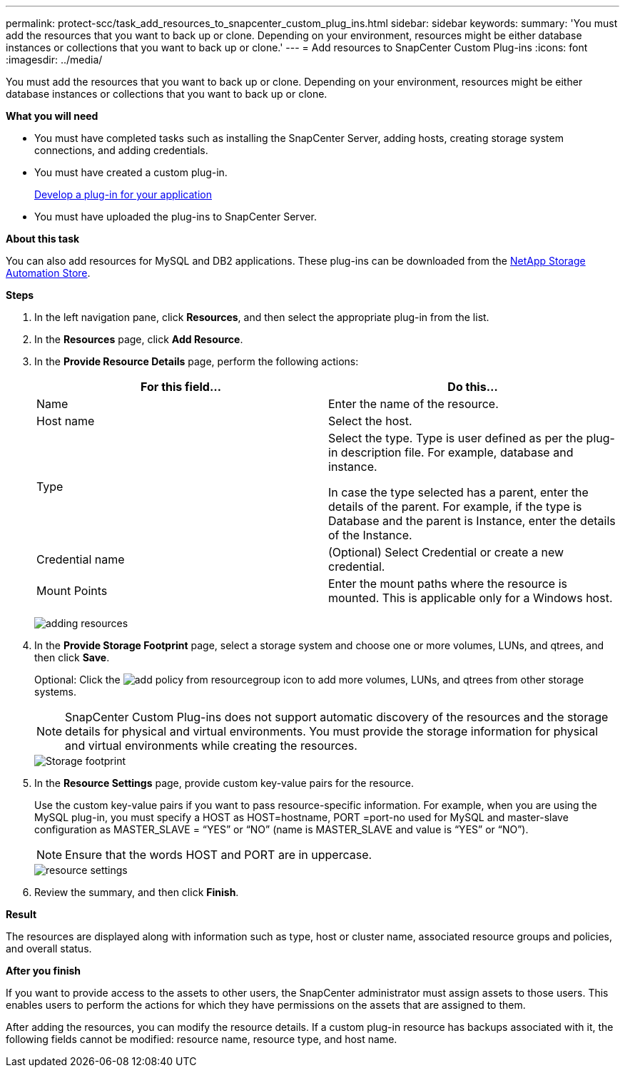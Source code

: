 ---
permalink: protect-scc/task_add_resources_to_snapcenter_custom_plug_ins.html
sidebar: sidebar
keywords:
summary: 'You must add the resources that you want to back up or clone. Depending on your environment, resources might be either database instances or collections that you want to back up or clone.'
---
= Add resources to SnapCenter Custom Plug-ins
:icons: font
:imagesdir: ../media/

[.lead]
You must add the resources that you want to back up or clone. Depending on your environment, resources might be either database instances or collections that you want to back up or clone.

*What you will need*

* You must have completed tasks such as installing the SnapCenter Server, adding hosts, creating storage system connections, and adding credentials.
* You must have created a custom plug-in.
+
link:concept_develop_a_plug_in_for_your_application.html[Develop a plug-in for your application]

* You must have uploaded the plug-ins to SnapCenter Server.

*About this task*

You can also add resources for MySQL and DB2 applications. These plug-ins can be downloaded from the https://automationstore.netapp.com/home.shtml[NetApp Storage Automation Store].

*Steps*

. In the left navigation pane, click *Resources*, and then select the appropriate plug-in from the list.
. In the *Resources* page, click *Add Resource*.
. In the *Provide Resource Details* page, perform the following actions:
+
|===
| For this field...| Do this...

a|
Name
a|
Enter the name of the resource.
a|
Host name
a|
Select the host.
a|
Type
a|
Select the type. Type is user defined as per the plug-in description file. For example, database and instance.

In case the type selected has a parent, enter the details of the parent. For example, if the type is Database and the parent is Instance, enter the details of the Instance.
a|
Credential name
a|
(Optional) Select Credential or create a new credential.
a|
Mount Points
a|
Enter the mount paths where the resource is mounted.    This is applicable only for a Windows host.
|===
image:../media/adding_resources.gif[]

. In the *Provide Storage Footprint* page, select a storage system and choose one or more volumes, LUNs, and qtrees, and then click *Save*.
+
Optional: Click the image:../media/add_policy_from_resourcegroup.gif[] icon to add more volumes, LUNs, and qtrees from other storage systems.
+
NOTE: SnapCenter Custom Plug-ins does not support automatic discovery of the resources and the storage details for physical and virtual environments. You must provide the storage information for physical and virtual environments while creating the resources.
+
image::../media/storage_footprint.gif[Storage footprint]

. In the *Resource Settings* page, provide custom key-value pairs for the resource.
+
Use the custom key-value pairs if you want to pass resource-specific information. For example, when you are using the MySQL plug-in, you must specify a HOST as HOST=hostname, PORT =port-no used for MySQL and master-slave configuration as MASTER_SLAVE = "`YES`" or "`NO`" (name is MASTER_SLAVE and value is "`YES`" or "`NO`").
+
NOTE: Ensure that the words HOST and PORT are in uppercase.
+
image::../media/resource_settings.gif[resource settings]

. Review the summary, and then click *Finish*.

*Result*

The resources are displayed along with information such as type, host or cluster name, associated resource groups and policies, and overall status.

*After you finish*

If you want to provide access to the assets to other users, the SnapCenter administrator must assign assets to those users. This enables users to perform the actions for which they have permissions on the assets that are assigned to them.

After adding the resources, you can modify the resource details. If a custom plug-in resource has backups associated with it, the following fields cannot be modified: resource name, resource type, and host name.
